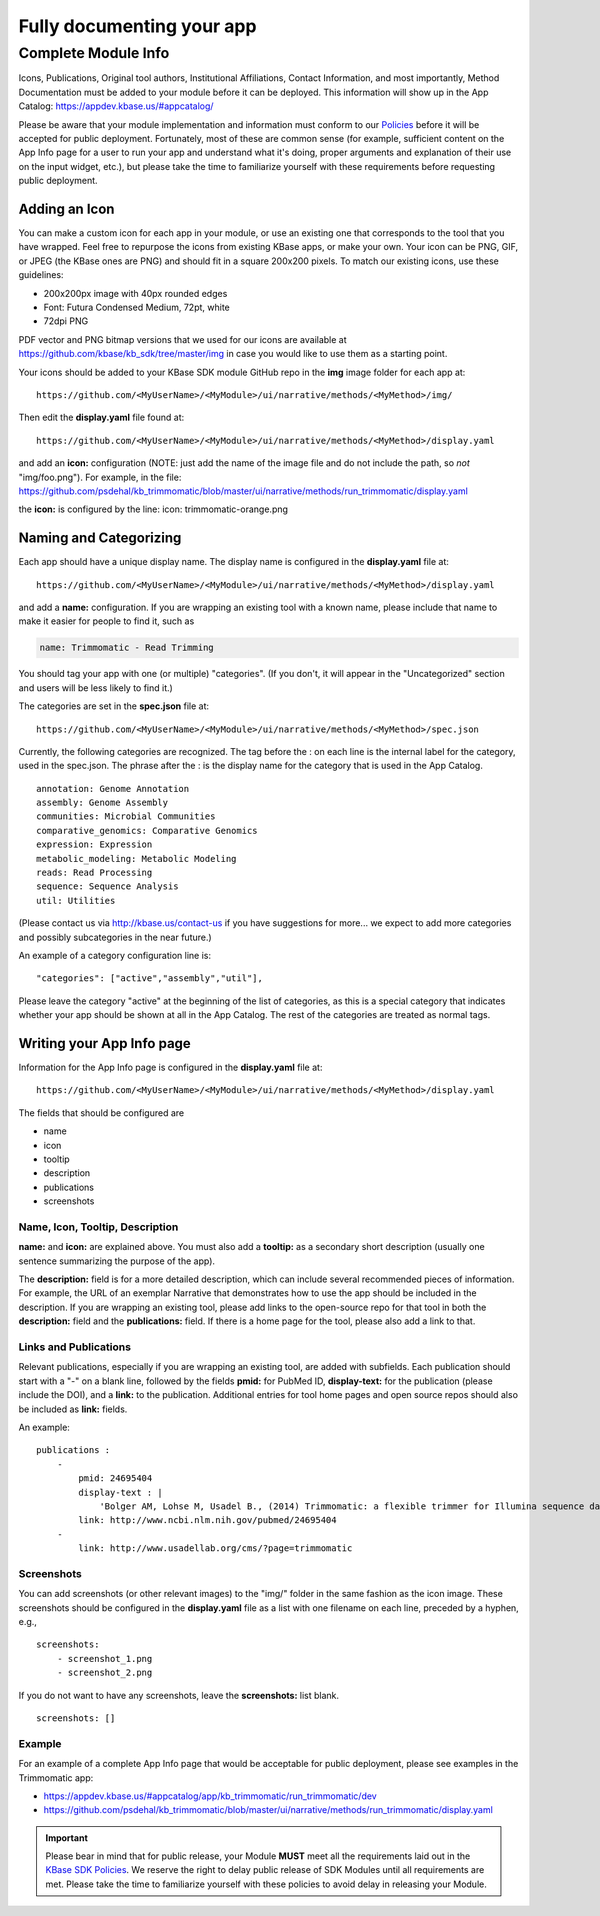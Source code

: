 Fully documenting your app
================================

Complete Module Info
~~~~~~~~~~~~~~~~~~~~

Icons, Publications, Original tool authors, Institutional Affiliations,
Contact Information, and most importantly, Method Documentation must be
added to your module before it can be deployed. This information will
show up in the App Catalog: https://appdev.kbase.us/#appcatalog/

Please be aware that your module implementation and information must
conform to our
`Policies </references/dev_guidelines.html>`__
before it will be accepted for public deployment. Fortunately, most of
these are common sense (for example, sufficient content on the App Info
page for a user to run your app and understand what it's doing, proper
arguments and explanation of their use on the input widget, etc.), but
please take the time to familiarize yourself with these requirements
before requesting public deployment.

Adding an Icon
^^^^^^^^^^^^^^

You can make a custom icon for each app in your module, or use an
existing one that corresponds to the tool that you have wrapped. Feel
free to repurpose the icons from existing KBase apps, or make your own.
Your icon can be PNG, GIF, or JPEG (the KBase ones are PNG) and should
fit in a square 200x200 pixels. To match our existing icons, use these guidelines:

* 200x200px image with 40px rounded edges
* Font: Futura Condensed Medium, 72pt, white
* 72dpi PNG

PDF vector and PNG bitmap versions that we used for our icons are available at
https://github.com/kbase/kb_sdk/tree/master/img in case you would like to use them
as a starting point.

Your icons should be added to your KBase SDK module GitHub repo in the
**img** image folder for each app at:

::

    https://github.com/<MyUserName>/<MyModule>/ui/narrative/methods/<MyMethod>/img/


Then edit the **display.yaml** file found at:

::

    https://github.com/<MyUserName>/<MyModule>/ui/narrative/methods/<MyMethod>/display.yaml


and add an **icon:** configuration (NOTE: just add the name of the image
file and do not include the path, so *not* "img/foo.png"). For example,
in the file:
https://github.com/psdehal/kb\_trimmomatic/blob/master/ui/narrative/methods/run\_trimmomatic/display.yaml

the **icon:** is configured by the line: icon: trimmomatic-orange.png

Naming and Categorizing
^^^^^^^^^^^^^^^^^^^^^^^

Each app should have a unique display name. The display name is
configured in the **display.yaml** file at:

::

    https://github.com/<MyUserName>/<MyModule>/ui/narrative/methods/<MyMethod>/display.yaml

and add a **name:** configuration. If you are wrapping an existing tool
with a known name, please include that name to make it easier for people
to find it, such as

.. code:: yaml

    name: Trimmomatic - Read Trimming

You should tag your app with one (or multiple) "categories". (If you
don't, it will appear in the "Uncategorized" section and users will be
less likely to find it.)

The categories are set in the **spec.json** file at:

::

    https://github.com/<MyUserName>/<MyModule>/ui/narrative/methods/<MyMethod>/spec.json

Currently, the following categories are recognized. The tag before the :
on each line is the internal label for the category, used in the
spec.json. The phrase after the : is the display name for the category
that is used in the App Catalog.

::

    annotation: Genome Annotation
    assembly: Genome Assembly
    communities: Microbial Communities
    comparative_genomics: Comparative Genomics
    expression: Expression
    metabolic_modeling: Metabolic Modeling
    reads: Read Processing
    sequence: Sequence Analysis
    util: Utilities


(Please contact us via http://kbase.us/contact-us if you have
suggestions for more... we expect to add more categories and possibly
subcategories in the near future.)

An example of a category configuration line is:

::

    "categories": ["active","assembly","util"],

Please leave the category "active" at the beginning of the list of
categories, as this is a special category that indicates whether your
app should be shown at all in the App Catalog. The rest of the
categories are treated as normal tags.

Writing your App Info page
^^^^^^^^^^^^^^^^^^^^^^^^^^

Information for the App Info page is configured in the **display.yaml**
file at:

::

    https://github.com/<MyUserName>/<MyModule>/ui/narrative/methods/<MyMethod>/display.yaml

The fields that should be configured are

-  name
-  icon
-  tooltip
-  description
-  publications
-  screenshots

Name, Icon, Tooltip, Description
''''''''''''''''''''''''''''''''

**name:** and **icon:** are explained above. You must also add a
**tooltip:** as a secondary short description (usually one sentence
summarizing the purpose of the app).

The **description:** field is for a more detailed description, which can
include several recommended pieces of information. For example, the URL
of an exemplar Narrative that demonstrates how to use the app should be
included in the description. If you are wrapping an existing tool,
please add links to the open-source repo for that tool in both the
**description:** field and the **publications:** field. If there is a
home page for the tool, please also add a link to that.

Links and Publications
''''''''''''''''''''''

Relevant publications, especially if you are wrapping an existing tool,
are added with subfields. Each publication should start with a "-" on a
blank line, followed by the fields **pmid:** for PubMed ID,
**display-text:** for the publication (please include the DOI), and a
**link:** to the publication. Additional entries for tool home pages and
open source repos should also be included as **link:** fields.

An example:

::

    publications :
        -
            pmid: 24695404
            display-text : |
                'Bolger AM, Lohse M, Usadel B., (2014) Trimmomatic: a flexible trimmer for Illumina sequence data. Bioinformatics. 2014 Aug 1;30(15):2114-20. doi: 10.1093/bioinformatics/btu170.'
            link: http://www.ncbi.nlm.nih.gov/pubmed/24695404
        -
            link: http://www.usadellab.org/cms/?page=trimmomatic

Screenshots
'''''''''''

You can add screenshots (or other relevant images) to the "img/" folder
in the same fashion as the icon image. These screenshots should be
configured in the **display.yaml** file as a list with one filename on
each line, preceded by a hyphen, e.g.,

::

    screenshots:
        - screenshot_1.png
        - screenshot_2.png

If you do not want to have any screenshots, leave the **screenshots:**
list blank.

::

    screenshots: []

Example
'''''''

For an example of a complete App Info page that would be acceptable for
public deployment, please see examples in the Trimmomatic app:

-  https://appdev.kbase.us/#appcatalog/app/kb\_trimmomatic/run\_trimmomatic/dev
-  https://github.com/psdehal/kb\_trimmomatic/blob/master/ui/narrative/methods/run\_trimmomatic/display.yaml

.. important:: 

    Please bear in mind that for public release, your Module **MUST** meet
    all the requirements laid out in the `KBase SDK
    Policies </references/dev_guidelines.html>`__.
    We reserve the right to delay public release of SDK Modules until all
    requirements are met. Please take the time to familiarize yourself with
    these policies to avoid delay in releasing your Module.
